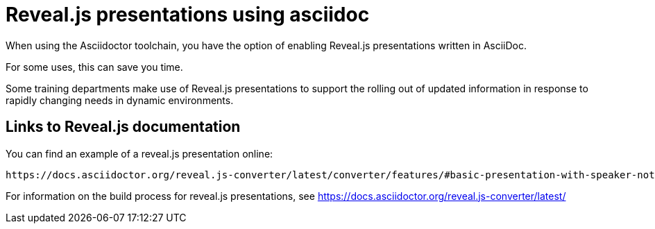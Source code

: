 [readme]
= Reveal.js presentations using asciidoc

When using the Asciidoctor toolchain, you have the option of enabling Reveal.js presentations written in AsciiDoc.

For some uses, this can save you time.

Some training departments make use of Reveal.js presentations to support the rolling out of updated information in response to rapidly changing needs in dynamic environments.

== Links to Reveal.js documentation

You can find an example of a reveal.js presentation online:

----
https://docs.asciidoctor.org/reveal.js-converter/latest/converter/features/#basic-presentation-with-speaker-notes
----

For information on the build process for reveal.js presentations, see https://docs.asciidoctor.org/reveal.js-converter/latest/

